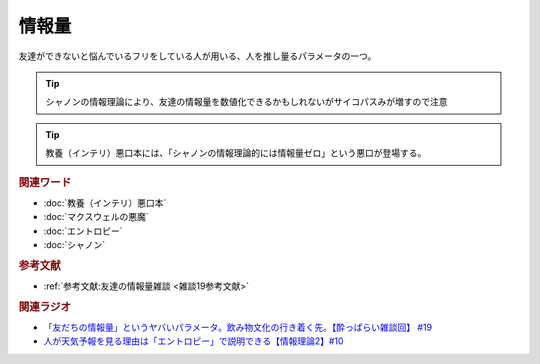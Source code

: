 情報量
===============
.. glossary::
  情報量 : し

友達ができないと悩んでいるフリをしている人が用いる、人を推し量るパラメータの一つ。

.. tip:: 
  シャノンの情報理論により、友達の情報量を数値化できるかもしれないがサイコパスみが増すので注意

.. tip:: 
  教養（インテリ）悪口本には、「シャノンの情報理論的には情報量ゼロ」という悪口が登場する。

.. rubric:: 関連ワード
* :doc:`教養（インテリ）悪口本` 
* :doc:`マクスウェルの悪魔` 
* :doc:`エントロピー` 
* :doc:`シャノン` 

.. rubric:: 参考文献
* :ref:`参考文献:友達の情報量雑談 <雑談19参考文献>`

.. rubric:: 関連ラジオ
* `「友だちの情報量」というヤバいパラメータ。飲み物文化の行き着く先。【酔っぱらい雑談回】 #19`_
* `人が天気予報を見る理由は「エントロピー」で説明できる【情報理論2】#10`_

.. _「友だちの情報量」というヤバいパラメータ。飲み物文化の行き着く先。【酔っぱらい雑談回】 #19: https://www.youtube.com/watch?v=JDyFEb6NOVI
.. _人が天気予報を見る理由は「エントロピー」で説明できる【情報理論2】#10: https://www.youtube.com/watch?v=KSC50jC_WlI

